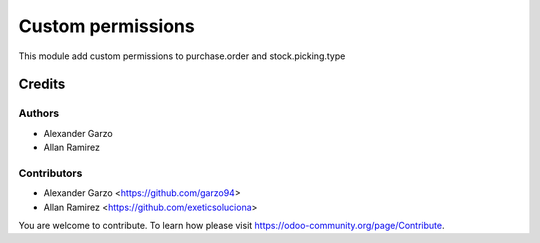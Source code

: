 =======================================
Custom permissions
=======================================

.. !!!!!!!!!!!!!!!!!!!!!!!!!!!!!!!!!!!!!!!!!!!!!!!!!!!!
   !! This file is generated by oca-gen-addon-readme !!
   !! changes will be overwritten.                   !!
   !!!!!!!!!!!!!!!!!!!!!!!!!!!!!!!!!!!!!!!!!!!!!!!!!!!!


This module add custom permissions to purchase.order and stock.picking.type

Credits
=======

Authors
~~~~~~~

* Alexander Garzo
* Allan Ramirez

Contributors
~~~~~~~~~~~~

* Alexander Garzo <https://github.com/garzo94>
* Allan Ramirez <https://github.com/exeticsoluciona>

You are welcome to contribute. To learn how please visit https://odoo-community.org/page/Contribute.
